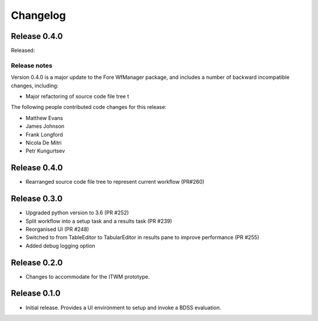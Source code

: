 Changelog
=========

Release 0.4.0
-------------

Released:

Release notes
~~~~~~~~~~~~~

Version 0.4.0 is a major update to the Fore WfManager package, and includes a number of
backward incompatible changes, including:

* Major refactoring of source code file tree t

The following people contributed
code changes for this release:

* Matthew Evans
* James Johnson
* Frank Longford
* Nicola De Mitri
* Petr Kungurtsev

Release 0.4.0
-------------

- Rearranged source code file tree to represent current workflow (PR#260)


Release 0.3.0
-------------

- Upgraded python version to 3.6 (PR #252)
- Split workflow into a setup task and a results task (PR #239)
- Reorganised UI (PR #248)
- Switched to from TableEditor to TabularEditor in results pane to improve
  performance (PR #255)
- Added debug logging option

Release 0.2.0
-------------

- Changes to accommodate for the ITWM prototype.

Release 0.1.0
-------------

- Initial release. Provides a UI environment to setup and invoke a BDSS evaluation.
